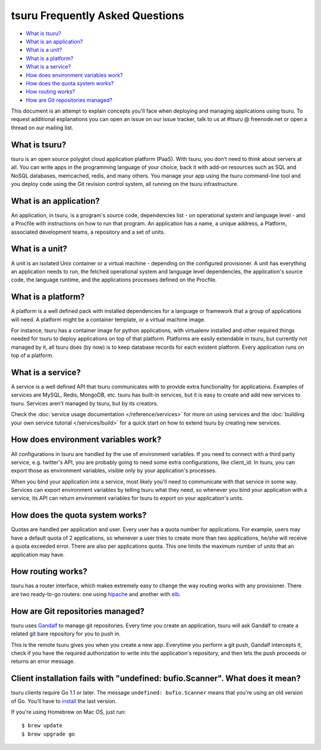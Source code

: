 .. Copyright 2014 tsuru authors. All rights reserved.
   Use of this source code is governed by a BSD-style
   license that can be found in the LICENSE file.

tsuru Frequently Asked Questions
--------------------------------

* `What is tsuru?`_
* `What is an application?`_
* `What is a unit?`_
* `What is a platform?`_
* `What is a service?`_
* `How does environment variables work?`_
* `How does the quota system works?`_
* `How routing works?`_
* `How are Git repositories managed?`_

This document is an attempt to explain concepts you'll face when deploying and
managing applications using tsuru.  To request additional explanations you can
open an issue on our issue tracker, talk to us at #tsuru @ freenode.net or open
a thread on our mailing list.

What is tsuru?
==============

tsuru is an open source polyglot cloud application platform (PaaS). With tsuru,
you don’t need to think about servers at all.  You can write apps in the
programming language of your choice, back it with add-on resources such as SQL
and NoSQL databases, memcached, redis, and many others. You manage your app
using the tsuru command-line tool and you deploy code using the Git revision
control system, all running on the tsuru infrastructure.

What is an application?
=======================

An application, in tsuru, is a program's source code, dependencies list - on
operational system and language level - and a Procfile with instructions on how
to run that program.  An application has a name, a unique address, a Platform,
associated development teams, a repository and a set of units.

What is a unit?
===============

A unit is an isolated Unix container or a virtual machine - depending on the
configured provisioner. A unit has everything an application needs to run, the
fetched operational system and language level dependencies, the application's
source code, the language runtime, and the applications processes defined on
the Procfile.

What is a platform?
===================

A platform is a well defined pack with installed dependencies for a language or
framework that a group of applications will need. A platform might be a
container template, or a virtual machine image.

For instance, tsuru has a container image for python applications, with
virtualenv installed and other required things needed for tsuru to deploy
applications on top of that platform. Platforms are easily extendable in
tsuru, but currently not managed by it, all tsuru does (by now) is to keep
database records for each existent platform. Every application runs on top of
a platform.

What is a service?
==================

A service is a well defined API that tsuru communicates with to provide extra
functionality for applications. Examples of services are MySQL, Redis, MongoDB,
etc. tsuru has built-in services, but it is easy to create and add new services
to tsuru. Services aren't managed by tsuru, but by its creators.

Check the :doc:`service usage documentation </reference/services>` for more
on using services and the :doc:`building your own service tutorial
</services/build>` for a quick start on how to extend tsuru by creating new
services.

How does environment variables work?
====================================

All configurations in tsuru are handled by the use of environment variables. If
you need to connect with a third party service, e.g. twitter's API,
you are probably going to need some extra configurations, like client_id. In
tsuru, you can export those as environment variables, visible only
by your application's processes.

When you bind your application into a service, most likely you'll need to
communicate with that service in some way. Services can export environment
variables by telling tsuru what they need, so whenever you bind your
application with a service, its API can return environment variables for tsuru
to export on your application's units.

How does the quota system works?
================================

Quotas are handled per application and user. Every user has a quota number for
applications. For example, users may have a default quota of 2 applications, so
whenever a user tries to create more than two applications, he/she will receive
a quota exceeded error. There are also per applications quota. This one limits
the maximum number of units that an application may have.

How routing works?
==================

tsuru has a router interface, which makes extremely easy to change the way
routing works with any provisioner. There are two ready-to-go routers: one
using `hipache <https://github.com/dotcloud/hipache>`_ and another with `elb
<http://http://aws.amazon.com/elasticloadbalancing/>`_.

How are Git repositories managed?
=================================

tsuru uses `Gandalf <https://github.com/tsuru/gandalf>`_ to manage git
repositories. Every time you create an application, tsuru will ask Gandalf to
create a related git bare repository for you to push in.

This is the remote tsuru gives you when you create a new app. Everytime you
perform a git push, Gandalf intercepts it, check if you have the required
authorization to write into the application's repository, and then lets the
push proceeds or returns an error message.

Client installation fails with "undefined: bufio.Scanner". What does it mean?
=============================================================================

tsuru clients require Go 1.1 or later. The message ``undefined: bufio.Scanner``
means that you're using an old version of Go. You'll have to `install
<http://golang.org/doc/install>`_ the last version.

If you're using Homebrew on Mac OS, just run:

.. highlight:: bash

::

    $ brew update
    $ brew upgrade go
